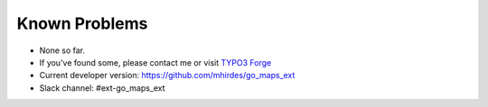 ﻿.. include:: ../Includes.txt

.. _known-problems:

Known Problems
==============

- None so far.

- If you've found some, please contact me or visit `TYPO3 Forge
  <http://forge.typo3.org/projects/show/extension-go_maps_ext>`_

- Current developer version: `https://github.com/mhirdes/go\_maps\_ext
  <https://github.com/mhirdes/go_maps_ext>`_

- Slack channel: #ext-go_maps_ext
